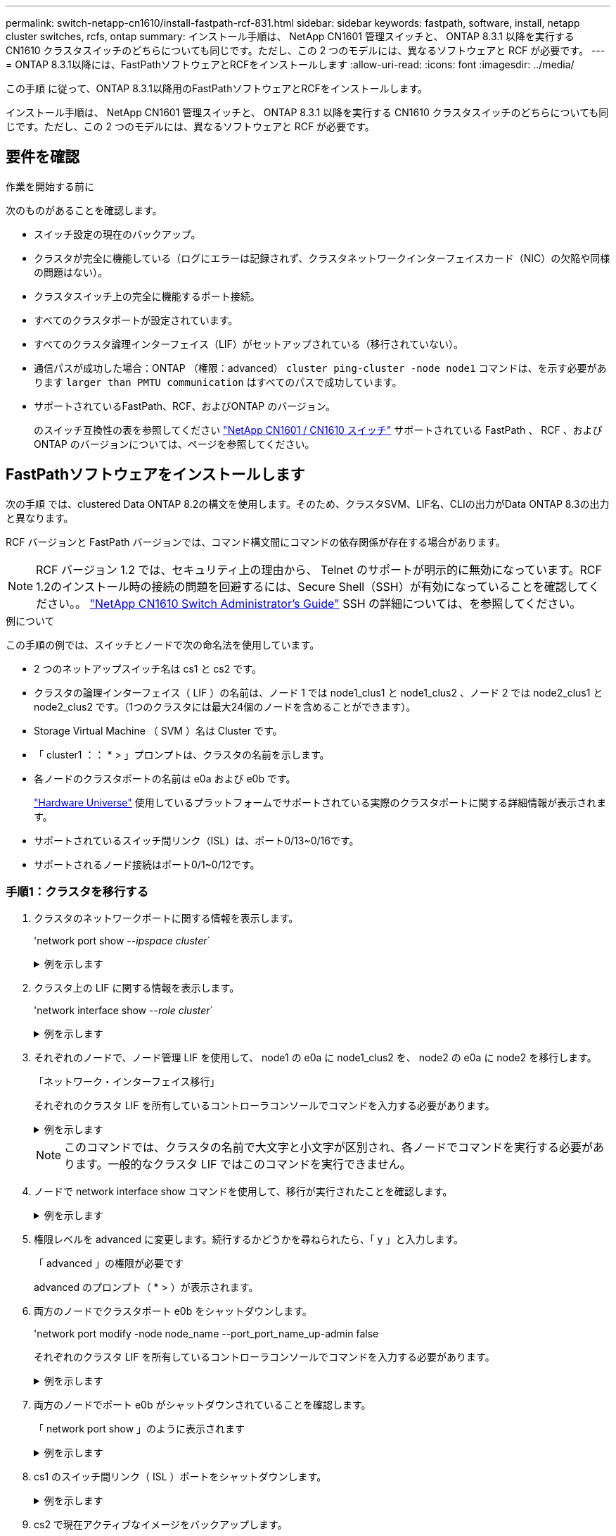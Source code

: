 ---
permalink: switch-netapp-cn1610/install-fastpath-rcf-831.html 
sidebar: sidebar 
keywords: fastpath, software, install, netapp cluster switches, rcfs, ontap 
summary: インストール手順は、 NetApp CN1601 管理スイッチと、 ONTAP 8.3.1 以降を実行する CN1610 クラスタスイッチのどちらについても同じです。ただし、この 2 つのモデルには、異なるソフトウェアと RCF が必要です。 
---
= ONTAP 8.3.1以降には、FastPathソフトウェアとRCFをインストールします
:allow-uri-read: 
:icons: font
:imagesdir: ../media/


[role="lead"]
この手順 に従って、ONTAP 8.3.1以降用のFastPathソフトウェアとRCFをインストールします。

インストール手順は、 NetApp CN1601 管理スイッチと、 ONTAP 8.3.1 以降を実行する CN1610 クラスタスイッチのどちらについても同じです。ただし、この 2 つのモデルには、異なるソフトウェアと RCF が必要です。



== 要件を確認

.作業を開始する前に
次のものがあることを確認します。

* スイッチ設定の現在のバックアップ。
* クラスタが完全に機能している（ログにエラーは記録されず、クラスタネットワークインターフェイスカード（NIC）の欠陥や同様の問題はない）。
* クラスタスイッチ上の完全に機能するポート接続。
* すべてのクラスタポートが設定されています。
* すべてのクラスタ論理インターフェイス（LIF）がセットアップされている（移行されていない）。
* 通信パスが成功した場合：ONTAP （権限：advanced） `cluster ping-cluster -node node1` コマンドは、を示す必要があります `larger than PMTU communication` はすべてのパスで成功しています。
* サポートされているFastPath、RCF、およびONTAP のバージョン。
+
のスイッチ互換性の表を参照してください http://mysupport.netapp.com/NOW/download/software/cm_switches_ntap/["NetApp CN1601 / CN1610 スイッチ"^] サポートされている FastPath 、 RCF 、および ONTAP のバージョンについては、ページを参照してください。





== FastPathソフトウェアをインストールします

次の手順 では、clustered Data ONTAP 8.2の構文を使用します。そのため、クラスタSVM、LIF名、CLIの出力がData ONTAP 8.3の出力と異なります。

RCF バージョンと FastPath バージョンでは、コマンド構文間にコマンドの依存関係が存在する場合があります。


NOTE: RCF バージョン 1.2 では、セキュリティ上の理由から、 Telnet のサポートが明示的に無効になっています。RCF 1.2のインストール時の接続の問題を回避するには、Secure Shell（SSH）が有効になっていることを確認してください。。 https://library.netapp.com/ecm/ecm_get_file/ECMP1117874["NetApp CN1610 Switch Administrator's Guide"^] SSH の詳細については、を参照してください。

.例について
この手順の例では、スイッチとノードで次の命名法を使用しています。

* 2 つのネットアップスイッチ名は cs1 と cs2 です。
* クラスタの論理インターフェイス（ LIF ）の名前は、ノード 1 では node1_clus1 と node1_clus2 、ノード 2 では node2_clus1 と node2_clus2 です。（1つのクラスタには最大24個のノードを含めることができます）。
* Storage Virtual Machine （ SVM ）名は Cluster です。
* 「 cluster1 ：： * > 」プロンプトは、クラスタの名前を示します。
* 各ノードのクラスタポートの名前は e0a および e0b です。
+
https://hwu.netapp.com/["Hardware Universe"^] 使用しているプラットフォームでサポートされている実際のクラスタポートに関する詳細情報が表示されます。

* サポートされているスイッチ間リンク（ISL）は、ポート0/13~0/16です。
* サポートされるノード接続はポート0/1~0/12です。




=== 手順1：クラスタを移行する

. クラスタのネットワークポートに関する情報を表示します。
+
'network port show --_ipspace cluster_`

+
.例を示します
[%collapsible]
====
次の例は、コマンドからの出力のタイプを示しています。

[listing]
----
cluster1::> network port show -ipspace cluster
                                                             Speed (Mbps)
Node   Port      IPspace      Broadcast Domain Link   MTU    Admin/Oper
------ --------- ------------ ---------------- ----- ------- ------------
node1
       e0a       Cluster      Cluster          up       9000  auto/10000
       e0b       Cluster      Cluster          up       9000  auto/10000
node2
       e0a       Cluster      Cluster          up       9000  auto/10000
       e0b       Cluster      Cluster          up       9000  auto/10000
4 entries were displayed.
----
====
. クラスタ上の LIF に関する情報を表示します。
+
'network interface show --_role cluster_`

+
.例を示します
[%collapsible]
====
次の例は、クラスタ上の論理インターフェイスを示しています。次の例では、「 -role 」パラメータで、クラスタポートに関連付けられた LIF に関する情報を表示します。

[listing]
----
cluster1::> network interface show -role cluster
  (network interface show)
            Logical    Status     Network            Current       Current Is
Vserver     Interface  Admin/Oper Address/Mask       Node          Port    Home
----------- ---------- ---------- ------------------ ------------- ------- ----
Cluster
            node1_clus1  up/up    10.254.66.82/16    node1         e0a     true
            node1_clus2  up/up    10.254.206.128/16  node1         e0b     true
            node2_clus1  up/up    10.254.48.152/16   node2         e0a     true
            node2_clus2  up/up    10.254.42.74/16    node2         e0b     true
4 entries were displayed.
----
====
. それぞれのノードで、ノード管理 LIF を使用して、 node1 の e0a に node1_clus2 を、 node2 の e0a に node2 を移行します。
+
「ネットワーク・インターフェイス移行」

+
それぞれのクラスタ LIF を所有しているコントローラコンソールでコマンドを入力する必要があります。

+
.例を示します
[%collapsible]
====
[listing]
----
cluster1::> network interface migrate -vserver Cluster -lif node1_clus2 -destination-node node1 -destination-port e0a
cluster1::> network interface migrate -vserver Cluster -lif node2_clus2 -destination-node node2 -destination-port e0a
----
====
+

NOTE: このコマンドでは、クラスタの名前で大文字と小文字が区別され、各ノードでコマンドを実行する必要があります。一般的なクラスタ LIF ではこのコマンドを実行できません。

. ノードで network interface show コマンドを使用して、移行が実行されたことを確認します。
+
.例を示します
[%collapsible]
====
次の例は、 clus2 がノード node1 とノード node2 のポート e0a に移行したことを示しています。

[listing]
----
cluster1::> **network interface show -role cluster**
            Logical    Status     Network            Current       Current Is
Vserver     Interface  Admin/Oper Address/Mask       Node          Port    Home
----------- ---------- ---------- ------------------ ------------- ------- ----
Cluster
            node1_clus1  up/up    10.254.66.82/16   node1          e0a     true
            node1_clus2  up/up    10.254.206.128/16 node1          e0a     false
            node2_clus1  up/up    10.254.48.152/16  node2          e0a     true
            node2_clus2  up/up    10.254.42.74/16   node2          e0a     false
4 entries were displayed.
----
====
. 権限レベルを advanced に変更します。続行するかどうかを尋ねられたら、「 y 」と入力します。
+
「 advanced 」の権限が必要です

+
advanced のプロンプト（ * > ）が表示されます。

. 両方のノードでクラスタポート e0b をシャットダウンします。
+
'network port modify -node node_name --port_port_name_up-admin false

+
それぞれのクラスタ LIF を所有しているコントローラコンソールでコマンドを入力する必要があります。

+
.例を示します
[%collapsible]
====
次の例は、すべてのノードでポート e0b をシャットダウンするコマンドを示しています。

[listing]
----
cluster1::*> network port modify -node node1 -port e0b -up-admin false
cluster1::*> network port modify -node node2 -port e0b -up-admin false
----
====
. 両方のノードでポート e0b がシャットダウンされていることを確認します。
+
「 network port show 」のように表示されます

+
.例を示します
[%collapsible]
====
[listing]
----
cluster1::*> network port show -role cluster

                                                             Speed (Mbps)
Node   Port      IPspace      Broadcast Domain Link   MTU    Admin/Oper
------ --------- ------------ ---------------- ----- ------- ------------
node1
       e0a       Cluster      Cluster          up       9000  auto/10000
       e0b       Cluster      Cluster          down     9000  auto/10000
node2
       e0a       Cluster      Cluster          up       9000  auto/10000
       e0b       Cluster      Cluster          down     9000  auto/10000
4 entries were displayed.
----
====
. cs1 のスイッチ間リンク（ ISL ）ポートをシャットダウンします。
+
.例を示します
[%collapsible]
====
[listing]
----
(cs1) #configure
(cs1) (Config)#interface 0/13-0/16
(cs1) (Interface 0/13-0/16)#shutdown
(cs1) (Interface 0/13-0/16)#exit
(cs1) (Config)#exit
----
====
. cs2 で現在アクティブなイメージをバックアップします。
+
.例を示します
[%collapsible]
====
[listing]
----
(cs2) # show bootvar

 Image Descriptions

 active :
 backup :


 Images currently available on Flash

--------------------------------------------------------------------
 unit      active      backup     current-active        next-active
--------------------------------------------------------------------

    1     1.1.0.5     1.1.0.3            1.1.0.5            1.1.0.5

(cs2) # copy active backup
Copying active to backup
Copy operation successful
----
====




=== 手順2：FastPathソフトウェアとRCFをインストールします

. FastPath ソフトウェアの実行中のバージョンを確認します。
+
.例を示します
[%collapsible]
====
[listing]
----
(cs2) # show version

Switch: 1

System Description............................. NetApp CN1610, 1.1.0.5, Linux
                                                2.6.21.7
Machine Type................................... NetApp CN1610
Machine Model.................................. CN1610
Serial Number.................................. 20211200106
Burned In MAC Address.......................... 00:A0:98:21:83:69
Software Version............................... 1.1.0.5
Operating System............................... Linux 2.6.21.7
Network Processing Device...................... BCM56820_B0
Part Number.................................... 111-00893

--More-- or (q)uit


Additional Packages............................ FASTPATH QOS
                                                FASTPATH IPv6 Management
----
====
. スイッチにイメージファイルをダウンロードします。
+
イメージファイルをアクティブイメージにコピーすると、リブート時にそのイメージによって FastPath バージョンが確立されます。以前のイメージはバックアップとして使用できます。

+
.例を示します
[%collapsible]
====
[listing]
----
(cs2) #copy sftp://root@10.22.201.50//tftpboot/NetApp_CN1610_1.2.0.7.stk active
Remote Password:********

Mode........................................... SFTP
Set Server IP.................................. 10.22.201.50
Path........................................... /tftpboot/
Filename....................................... NetApp_CN1610_1.2.0.7.stk
Data Type...................................... Code
Destination Filename........................... active

Management access will be blocked for the duration of the transfer
Are you sure you want to start? (y/n) y
SFTP Code transfer starting...


File transfer operation completed successfully.
----
====
. 現在のブートイメージと次のアクティブイメージのバージョンを確認します。
+
'How bootvar'

+
.例を示します
[%collapsible]
====
[listing]
----
(cs2) #show bootvar

Image Descriptions

 active :
 backup :


 Images currently available on Flash

--------------------------------------------------------------------
 unit      active      backup     current-active        next-active
--------------------------------------------------------------------

    1     1.1.0.8     1.1.0.8            1.1.0.8            1.2.0.7
----
====
. スイッチに新しいイメージバージョン用の互換性のある RCF をインストールします。
+
RCFのバージョンがすでに正しい場合は、ISLポートを稼働させます。

+
.例を示します
[%collapsible]
====
[listing]
----
(cs2) #copy tftp://10.22.201.50//CN1610_CS_RCF_v1.2.txt nvram:script CN1610_CS_RCF_v1.2.scr

Mode........................................... TFTP
Set Server IP.................................. 10.22.201.50
Path........................................... /
Filename....................................... CN1610_CS_RCF_v1.2.txt
Data Type...................................... Config Script
Destination Filename........................... CN1610_CS_RCF_v1.2.scr

File with same name already exists.
WARNING:Continuing with this command will overwrite the existing file.


Management access will be blocked for the duration of the transfer
Are you sure you want to start? (y/n) y


Validating configuration script...
[the script is now displayed line by line]

Configuration script validated.
File transfer operation completed successfully.
----
====
+

NOTE: スクリプトを呼び出す前に '.scr 拡張子をファイル名の一部として設定する必要がありますこの拡張機能は、 FastPath オペレーティングシステム用です。

+
スイッチは、スクリプトがスイッチにダウンロードされると、スクリプトを自動的に検証します。コンソールに出力が表示されます。

. スクリプトがダウンロードされ、指定したファイル名で保存されていることを確認します。
+
.例を示します
[%collapsible]
====
[listing]
----
(cs2) #script list

Configuration Script Name        Size(Bytes)
-------------------------------- -----------
CN1610_CS_RCF_v1.2.scr                  2191

1 configuration script(s) found.
2541 Kbytes free.
----
====
. スクリプトをスイッチに適用します。
+
.例を示します
[%collapsible]
====
[listing]
----
(cs2) #script apply CN1610_CS_RCF_v1.2.scr

Are you sure you want to apply the configuration script? (y/n) y
[the script is now displayed line by line]...

Configuration script 'CN1610_CS_RCF_v1.2.scr' applied.
----
====
. 変更がスイッチに適用されたことを確認し、保存します。
+
'how running-config'

+
.例を示します
[%collapsible]
====
[listing]
----
(cs2) #show running-config
----
====
. スイッチをリブートしたときにスタートアップコンフィギュレーションになるように、実行コンフィギュレーションを保存します。
+
.例を示します
[%collapsible]
====
[listing]
----
(cs2) #write memory
This operation may take a few minutes.
Management interfaces will not be available during this time.

Are you sure you want to save? (y/n) y

Config file 'startup-config' created successfully.

Configuration Saved!
----
====
. スイッチをリブートします。
+
.例を示します
[%collapsible]
====
[listing]
----
(cs2) #reload

The system has unsaved changes.
Would you like to save them now? (y/n) y

Config file 'startup-config' created successfully.
Configuration Saved!
System will now restart!
----
====




=== 手順3：インストールを検証する

. 再度ログインし、スイッチが FastPath ソフトウェアの新しいバージョンを実行していることを確認します。
+
.例を示します
[%collapsible]
====
[listing]
----
(cs2) #show version

Switch: 1

System Description............................. NetApp CN1610, 1.2.0.7,Linux
                                                3.8.13-4ce360e8
Machine Type................................... NetApp CN1610
Machine Model.................................. CN1610
Serial Number.................................. 20211200106
Burned In MAC Address.......................... 00:A0:98:21:83:69
Software Version............................... 1.2.0.7
Operating System............................... Linux 3.8.13-4ce360e8
Network Processing Device...................... BCM56820_B0
Part Number.................................... 111-00893
CPLD version................................... 0x5


Additional Packages............................ FASTPATH QOS
                                                FASTPATH IPv6 Management
----
====
+
リブートが完了したら、ログインしてイメージのバージョンを確認し、実行中の設定を確認し、 RCF のバージョンラベルであるインターフェイス 3/64 の概要 を探します。

. アクティブなスイッチ cs1 の ISL ポートを起動します。
+
.例を示します
[%collapsible]
====
[listing]
----
(cs1) #configure
(cs1) (Config) #interface 0/13-0/16
(cs1) (Interface 0/13-0/16) #no shutdown
(cs1) (Interface 0/13-0/16) #exit
(cs1) (Config) #exit
----
====
. ISL が動作していることを確認します。
+
「 show port-channel 3/1 」

+
Link State フィールドには 'up' と表示されます

+
.例を示します
[%collapsible]
====
[listing]
----
(cs1) #show port-channel 3/1

Local Interface................................ 3/1
Channel Name................................... ISL-LAG
Link State..................................... Up
Admin Mode..................................... Enabled
Type........................................... Static
Load Balance Option............................ 7
(Enhanced hashing mode)

Mbr    Device/       Port      Port
Ports  Timeout       Speed     Active
------ ------------- --------- -------
0/13   actor/long    10G Full  True
       partner/long
0/14   actor/long    10G Full  True
       partner/long
0/15   actor/long    10G Full  False
       partner/long
0/16   actor/long    10G Full  True
       partner/long
----
====
. すべてのノードでクラスタポート e0b を起動します。
+
「 network port modify 」を参照してください

+
それぞれのクラスタ LIF を所有しているコントローラコンソールでコマンドを入力する必要があります。

+
.例を示します
[%collapsible]
====
次の例は、ノード 1 とノード 2 でポート e0b を起動しています。

[listing]
----
cluster1::*> network port modify -node node1 -port e0b -up-admin true
cluster1::*> network port modify -node node2 -port e0b -up-admin true
----
====
. すべてのノードでポート e0b が up になっていることを確認します。
+
「 network port show -ipspace cluster 」のように表示されます

+
.例を示します
[%collapsible]
====
[listing]
----
cluster1::*> network port show -ipspace cluster

                                                             Speed (Mbps)
Node   Port      IPspace      Broadcast Domain Link   MTU    Admin/Oper
------ --------- ------------ ---------------- ----- ------- ------------
node1
       e0a       Cluster      Cluster          up       9000  auto/10000
       e0b       Cluster      Cluster          up       9000  auto/10000
node2
       e0a       Cluster      Cluster          up       9000  auto/10000
       e0b       Cluster      Cluster          up       9000  auto/10000
4 entries were displayed.
----
====
. 両方のノードで LIF がホームになったことを確認します（「 true 」）。
+
'network interface show --_role cluster_`

+
.例を示します
[%collapsible]
====
[listing]
----
cluster1::*> network interface show -role cluster

            Logical    Status     Network            Current       Current Is
Vserver     Interface  Admin/Oper Address/Mask       Node          Port    Home
----------- ---------- ---------- ------------------ ------------- ------- ----
Cluster
            node1_clus1  up/up    169.254.66.82/16   node1         e0a     true
            node1_clus2  up/up    169.254.206.128/16 node1         e0b     true
            node2_clus1  up/up    169.254.48.152/16  node2         e0a     true
            node2_clus2  up/up    169.254.42.74/16   node2         e0b     true
4 entries were displayed.
----
====
. ノードメンバーのステータスを表示します。
+
「 cluster show 」を参照してください

+
.例を示します
[%collapsible]
====
[listing]
----
cluster1::*> cluster show

Node                 Health  Eligibility   Epsilon
-------------------- ------- ------------  ------------
node1                true    true          false
node2                true    true          false
2 entries were displayed.
----
====
. admin 権限レベルに戻ります。
+
「特権管理者」

. 同じ手順を繰り返して、もう1つのスイッチcs1にFastPathソフトウェアとRCFをインストールします。

